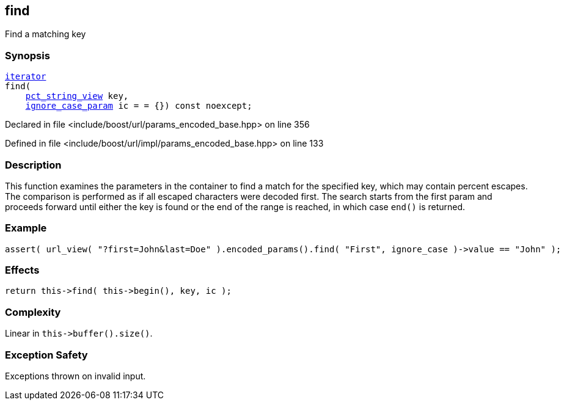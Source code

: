 :relfileprefix: ../../../
[#3A496EFBBBC783143A70E106E051C19A3FA6333A]
== find

pass:v,q[Find a matching key]


=== Synopsis

[source,cpp,subs="verbatim,macros,-callouts"]
----
xref:reference/boost/urls/params_encoded_base/iterator.adoc[iterator]
find(
    xref:reference/boost/urls/pct_string_view.adoc[pct_string_view] key,
    xref:reference/boost/urls/ignore_case_param.adoc[ignore_case_param] ic = = {}) const noexcept;
----

Declared in file <include/boost/url/params_encoded_base.hpp> on line 356

Defined in file <include/boost/url/impl/params_encoded_base.hpp> on line 133

=== Description

pass:v,q[This function examines the parameters] pass:v,q[in the container to find a match for]
pass:v,q[the specified key,]
pass:v,q[which may contain percent escapes.]
pass:v,q[The comparison is performed as if all]
pass:v,q[escaped characters were decoded first.]
pass:v,q[The search starts from the first param]
pass:v,q[and proceeds forward until either the]
pass:v,q[key is found or the end of the range is]
pass:v,q[reached, in which case `end()` is]
pass:v,q[returned.]

=== Example
[,cpp]
----
assert( url_view( "?first=John&last=Doe" ).encoded_params().find( "First", ignore_case )->value == "John" );
----

=== Effects
[,cpp]
----
return this->find( this->begin(), key, ic );
----

=== Complexity
pass:v,q[Linear in `this->buffer().size()`.]

=== Exception Safety
pass:v,q[Exceptions thrown on invalid input.]


